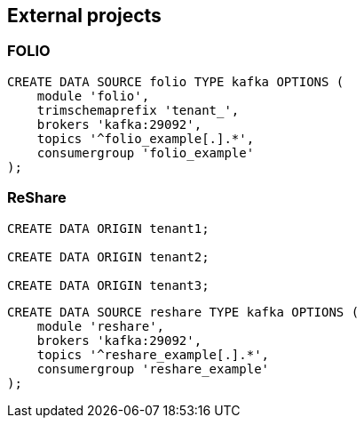 == External projects

=== FOLIO

----
CREATE DATA SOURCE folio TYPE kafka OPTIONS (
    module 'folio',
    trimschemaprefix 'tenant_',
    brokers 'kafka:29092',
    topics '^folio_example[.].*',
    consumergroup 'folio_example'
);
----

=== ReShare

----
CREATE DATA ORIGIN tenant1;

CREATE DATA ORIGIN tenant2;

CREATE DATA ORIGIN tenant3;
----

----
CREATE DATA SOURCE reshare TYPE kafka OPTIONS (
    module 'reshare',
    brokers 'kafka:29092',
    topics '^reshare_example[.].*',
    consumergroup 'reshare_example'
);
----
